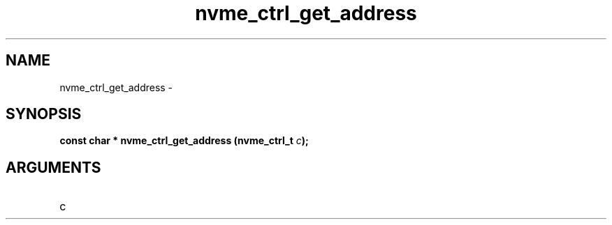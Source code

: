 .TH "nvme_ctrl_get_address" 2 "nvme_ctrl_get_address" "February 2020" "libnvme Manual"
.SH NAME
nvme_ctrl_get_address \-
.SH SYNOPSIS
.B "const char *" nvme_ctrl_get_address
.BI "(nvme_ctrl_t " c ");"
.SH ARGUMENTS
.IP "c" 12
